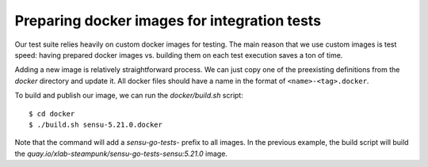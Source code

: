 Preparing docker images for integration tests
=============================================

Our test suite relies heavily on custom docker images for testing. The main
reason that we use custom images is test speed: having prepared docker images
vs. building them on each test execution saves a ton of time.

Adding a new image is relatively straightforward process. We can just copy one
of the preexisting definitions from the *docker* directory and update it. All
docker files should have a name in the format of ``<name>-<tag>.docker``.

To build and publish our image, we can run the *docker/build.sh* script::

   $ cd docker
   $ ./build.sh sensu-5.21.0.docker

Note that the command will add a *sensu-go-tests-* prefix to all images. In
the previous example, the build script will build the
*quay.io/xlab-steampunk/sensu-go-tests-sensu:5.21.0* image.
